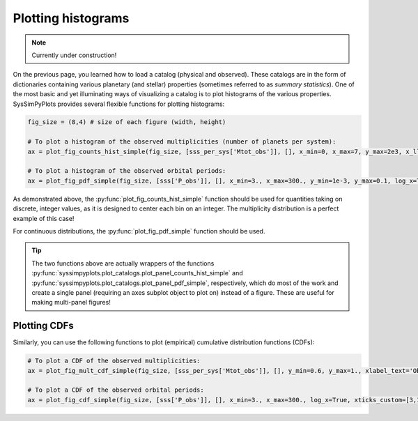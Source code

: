 Plotting histograms
===================

.. note::

   Currently under construction!


On the previous page, you learned how to load a catalog (physical and observed). These catalogs are in the form of dictionaries containing various planetary (and stellar) properties (sometimes referred to as *summary statistics*). One of the most basic and yet illuminating ways of visualizing a catalog is to plot histograms of the various properties. SysSimPyPlots provides several flexible functions for plotting histograms:

.. code-block:: python

   fig_size = (8,4) # size of each figure (width, height)

   # To plot a histogram of the observed multiplicities (number of planets per system):
   ax = plot_fig_counts_hist_simple(fig_size, [sss_per_sys['Mtot_obs']], [], x_min=0, x_max=7, y_max=2e3, x_llim=0.5, log_y=True, xlabel_text='Observed planets per system')

   # To plot a histogram of the observed orbital periods:
   ax = plot_fig_pdf_simple(fig_size, [sss['P_obs']], [], x_min=3., x_max=300., y_min=1e-3, y_max=0.1, log_x=True, xticks_custom=[3,10,30,100,300], xlabel_text=r'$P$ (days)')

As demonstrated above, the :py:func:`plot_fig_counts_hist_simple` function should be used for quantities taking on discrete, integer values, as it is designed to center each bin on an integer. The multiplicity distribution is a perfect example of this case!

For continuous distributions, the :py:func:`plot_fig_pdf_simple` function should be used.

.. tip::

   The two functions above are actually wrappers of the functions :py:func:`syssimpyplots.plot_catalogs.plot_panel_counts_hist_simple` and :py:func:`syssimpyplots.plot_catalogs.plot_panel_pdf_simple`, respectively, which do most of the work and create a single panel (requiring an axes subplot object to plot on) instead of a figure. These are useful for making multi-panel figures!


Plotting CDFs
-------------

Similarly, you can use the following functions to plot (empirical) cumulative distribution functions (CDFs):

.. code-block:: python

   # To plot a CDF of the observed multiplicities:
   ax = plot_fig_mult_cdf_simple(fig_size, [sss_per_sys['Mtot_obs']], [], y_min=0.6, y_max=1., xlabel_text='Observed planets per system')

   # To plot a CDF of the observed orbital periods:
   ax = plot_fig_cdf_simple(fig_size, [sss['P_obs']], [], x_min=3., x_max=300., log_x=True, xticks_custom=[3,10,30,100,300], xlabel_text=r'$P$ (days)')

